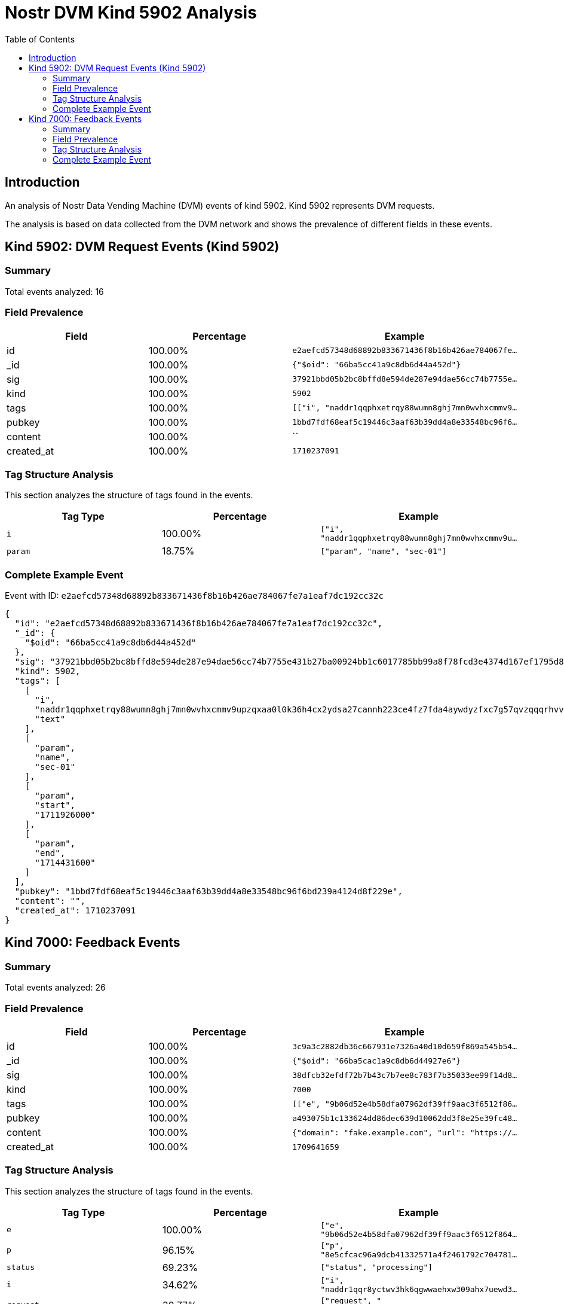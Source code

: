 = Nostr DVM Kind 5902 Analysis
:toc:
:toclevels: 3
:source-highlighter: highlight.js

== Introduction

An analysis of Nostr Data Vending Machine (DVM) events of kind 5902.
Kind 5902 represents DVM requests.

The analysis is based on data collected from the DVM network and shows the prevalence of different fields in these events.

== Kind 5902: DVM Request Events (Kind 5902)

=== Summary

Total events analyzed: 16

=== Field Prevalence

[options="header"]
|===
|Field|Percentage|Example
|id|100.00%|`e2aefcd57348d68892b833671436f8b16b426ae784067fe...`
|_id|100.00%|`{"$oid": "66ba5cc41a9c8db6d44a452d"}`
|sig|100.00%|`37921bbd05b2bc8bffd8e594de287e94dae56cc74b7755e...`
|kind|100.00%|`5902`
|tags|100.00%|`[["i", "naddr1qqphxetrqy88wumn8ghj7mn0wvhxcmmv9...`
|pubkey|100.00%|`1bbd7fdf68eaf5c19446c3aaf63b39dd4a8e33548bc96f6...`
|content|100.00%|``
|created_at|100.00%|`1710237091`
|===

=== Tag Structure Analysis

This section analyzes the structure of tags found in the events.

[options="header"]
|===
|Tag Type|Percentage|Example
|`i`|100.00%|`["i", "naddr1qqphxetrqy88wumn8ghj7mn0wvhxcmmv9u...`
|`param`|18.75%|`["param", "name", "sec-01"]`
|===

=== Complete Example Event

Event with ID: `e2aefcd57348d68892b833671436f8b16b426ae784067fe7a1eaf7dc192cc32c`

[source,json]
----
{
  "id": "e2aefcd57348d68892b833671436f8b16b426ae784067fe7a1eaf7dc192cc32c",
  "_id": {
    "$oid": "66ba5cc41a9c8db6d44a452d"
  },
  "sig": "37921bbd05b2bc8bffd8e594de287e94dae56cc74b7755e431b27ba00924bb1c6017785bb99a8f78fcd3e4374d167ef1795d8ae7230dacb4b7471bc6aed034dd",
  "kind": 5902,
  "tags": [
    [
      "i",
      "naddr1qqphxetrqy88wumn8ghj7mn0wvhxcmmv9upzqxaa0l0k36h4cx2ydsa27cannh223ce4fz7fda4aywdyzfxc7g57qvzqqqrhvvndvnfe",
      "text"
    ],
    [
      "param",
      "name",
      "sec-01"
    ],
    [
      "param",
      "start",
      "1711926000"
    ],
    [
      "param",
      "end",
      "1714431600"
    ]
  ],
  "pubkey": "1bbd7fdf68eaf5c19446c3aaf63b39dd4a8e33548bc96f6bd239a4124d8f229e",
  "content": "",
  "created_at": 1710237091
}
----

== Kind 7000: Feedback Events

=== Summary

Total events analyzed: 26

=== Field Prevalence

[options="header"]
|===
|Field|Percentage|Example
|id|100.00%|`3c9a3c2882db36c667931e7326a40d10d659f869a545b54...`
|_id|100.00%|`{"$oid": "66ba5cac1a9c8db6d44927e6"}`
|sig|100.00%|`38dfcb32efdf72b7b43c7b7ee8c783f7b35033ee99f14d8...`
|kind|100.00%|`7000`
|tags|100.00%|`[["e", "9b06d52e4b58dfa07962df39ff9aac3f6512f86...`
|pubkey|100.00%|`a493075b1c133624dd86dec639d10062dd3f8e25e39fc48...`
|content|100.00%|`{"domain": "fake.example.com", "url": "https://...`
|created_at|100.00%|`1709641659`
|===

=== Tag Structure Analysis

This section analyzes the structure of tags found in the events.

[options="header"]
|===
|Tag Type|Percentage|Example
|`e`|100.00%|`["e", "9b06d52e4b58dfa07962df39ff9aac3f6512f864...`
|`p`|96.15%|`["p", "8e5cfcac96a9dcb41332571a4f2461792c704781...`
|`status`|69.23%|`["status", "processing"]`
|`i`|34.62%|`["i", "naddr1qqr8yctwv3hk6qgwwaehxw309ahx7uewd3...`
|`request`|30.77%|`["request", "{\"id\":\"669b578446a9b27a2c1003f3...`
|`amount`|11.54%|`["amount", "1000", "lnbc10n1pj62xqlsp5aavf4d3ws...`
|===

=== Complete Example Event

Event with ID: `3c9a3c2882db36c667931e7326a40d10d659f869a545b54b7a93c78c14eea875`

[source,json]
----
{
  "id": "3c9a3c2882db36c667931e7326a40d10d659f869a545b54b7a93c78c14eea875",
  "_id": {
    "$oid": "66ba5cac1a9c8db6d44927e6"
  },
  "sig": "38dfcb32efdf72b7b43c7b7ee8c783f7b35033ee99f14d823f787faba10a6346487831aa861e495b59980fbecc138009c4594db135ca34ca742363fb1c7e1c21",
  "kind": 7000,
  "tags": [
    [
      "e",
      "9b06d52e4b58dfa07962df39ff9aac3f6512f8642c0f627b6226068714bf9091"
    ],
    [
      "i",
      "naddr1qqr8yctwv3hk6qgwwaehxw309ahx7uewd3hkctczyqnxs90qeyssm73jf3kt5dtnk997ujw6ggy6j3t0jjzw2yrv6sy22qcyqqq8wccqq5x6y",
      "text"
    ],
    [
      "status",
      "processing"
    ]
  ],
  "pubkey": "a493075b1c133624dd86dec639d10062dd3f8e25e39fc480370b0fb89e46dc65",
  "content": "{\"domain\": \"fake.example.com\", \"url\": \"https://fake.example.com\", \"end\": 1711369569}",
  "created_at": 1709641659
}
----

